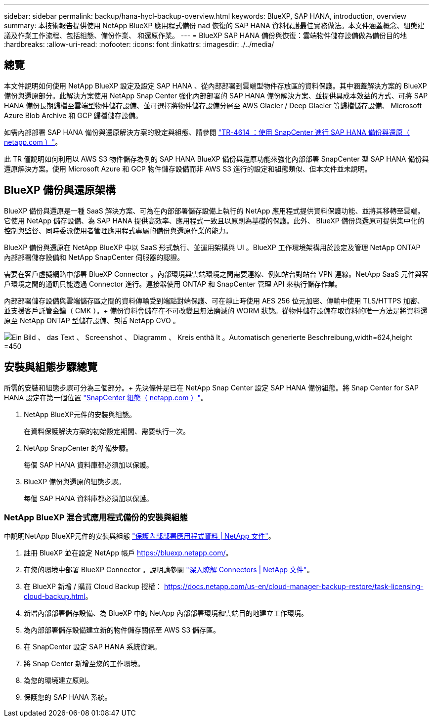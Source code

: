 ---
sidebar: sidebar 
permalink: backup/hana-hycl-backup-overview.html 
keywords: BlueXP, SAP HANA, introduction, overview 
summary: 本技術報告提供使用 NetApp BlueXP 應用程式備份 nad 恢復的 SAP HANA 資料保護最佳實務做法。本文件涵蓋概念、組態建議及作業工作流程、包括組態、備份作業、 和還原作業。 
---
= BlueXP SAP HANA 備份與恢復：雲端物件儲存設備做為備份目的地
:hardbreaks:
:allow-uri-read: 
:nofooter: 
:icons: font
:linkattrs: 
:imagesdir: ./../media/




== 總覽

本文件說明如何使用 NetApp BlueXP 設定及設定 SAP HANA 、從內部部署到雲端型物件存放區的資料保護。其中涵蓋解決方案的 BlueXP 備份與還原部分。此解決方案使用 NetApp Snap Center 強化內部部署的 SAP HANA 備份解決方案、並提供具成本效益的方式、可將 SAP HANA 備份長期歸檔至雲端型物件儲存設備、並可選擇將物件儲存設備分層至 AWS Glacier / Deep Glacier 等歸檔儲存設備、 Microsoft Azure Blob Archive 和 GCP 歸檔儲存設備。

如需內部部署 SAP HANA 備份與還原解決方案的設定與組態、請參閱 https://docs.netapp.com/us-en/netapp-solutions-sap/backup/saphana-br-scs-overview.html#the-netapp-solution["TR-4614 ：使用 SnapCenter 進行 SAP HANA 備份與還原（ netapp.com ）"]。

此 TR 僅說明如何利用以 AWS S3 物件儲存為例的 SAP HANA BlueXP 備份與還原功能來強化內部部署 SnapCenter 型 SAP HANA 備份與還原解決方案。使用 Microsoft Azure 和 GCP 物件儲存設備而非 AWS S3 進行的設定和組態類似、但本文件並未說明。



== BlueXP 備份與還原架構

BlueXP 備份與還原是一種 SaaS 解決方案、可為在內部部署儲存設備上執行的 NetApp 應用程式提供資料保護功能、並將其移轉至雲端。它使用 NetApp 儲存設備、為 SAP HANA 提供高效率、應用程式一致且以原則為基礎的保護。此外、 BlueXP 備份與還原可提供集中化的控制與監督、同時委派使用者管理應用程式專屬的備份與還原作業的能力。

BlueXP 備份與還原在 NetApp BlueXP 中以 SaaS 形式執行、並運用架構與 UI 。BlueXP 工作環境架構用於設定及管理 NetApp ONTAP 內部部署儲存設備和 NetApp SnapCenter 伺服器的認證。

需要在客戶虛擬網路中部署 BlueXP Connector 。內部環境與雲端環境之間需要連線、例如站台對站台 VPN 連線。NetApp SaaS 元件與客戶環境之間的通訊只能透過 Connector 進行。連接器使用 ONTAP 和 SnapCenter 管理 API 來執行儲存作業。

內部部署儲存設備與雲端儲存區之間的資料傳輸受到端點對端保護、可在靜止時使用 AES 256 位元加密、傳輸中使用 TLS/HTTPS 加密、並支援客戶託管金鑰（ CMK ）。+
備份資料會儲存在不可改變且無法磨滅的 WORM 狀態。從物件儲存設備存取資料的唯一方法是將資料還原至 NetApp ONTAP 型儲存設備、包括 NetApp CVO 。

image:hana-hycl-back-image1.png["Ein Bild 、 das Text 、 Screenshot 、 Diagramm 、 Kreis enthä lt 。Automatisch generierte Beschreibung,width=624,height =450"]



== 安裝與組態步驟總覽

所需的安裝和組態步驟可分為三個部分。+
先決條件是已在 NetApp Snap Center 設定 SAP HANA 備份組態。將 Snap Center for SAP HANA 設定在第一個位置 https://docs.netapp.com/us-en/netapp-solutions-sap/backup/saphana-br-scs-snapcenter-configuration.html["SnapCenter 組態（ netapp.com ）"]。

. NetApp BlueXP元件的安裝與組態。
+
在資料保護解決方案的初始設定期間、需要執行一次。

. NetApp SnapCenter 的準備步驟。
+
每個 SAP HANA 資料庫都必須加以保護。

. BlueXP 備份與還原的組態步驟。
+
每個 SAP HANA 資料庫都必須加以保護。





=== NetApp BlueXP 混合式應用程式備份的安裝與組態

中說明NetApp BlueXP元件的安裝與組態 https://docs.netapp.com/us-en/cloud-manager-backup-restore/concept-protect-app-data-to-cloud.html#requirements["保護內部部署應用程式資料 | NetApp 文件"]。

. 註冊 BlueXP 並在設定 NetApp 帳戶 https://bluexp.netapp.com/[]。
. 在您的環境中部署 BlueXP Connector 。說明請參閱 https://docs.netapp.com/us-en/cloud-manager-setup-admin/concept-connectors.html["深入瞭解 Connectors | NetApp 文件"]。
. 在 BlueXP 新增 / 購買 Cloud Backup 授權： https://docs.netapp.com/us-en/cloud-manager-backup-restore/task-licensing-cloud-backup.html[]。
. 新增內部部署儲存設備、為 BlueXP 中的 NetApp 內部部署環境和雲端目的地建立工作環境。
. 為內部部署儲存設備建立新的物件儲存關係至 AWS S3 儲存區。
. 在 SnapCenter 設定 SAP HANA 系統資源。
. 將 Snap Center 新增至您的工作環境。
. 為您的環境建立原則。
. 保護您的 SAP HANA 系統。


